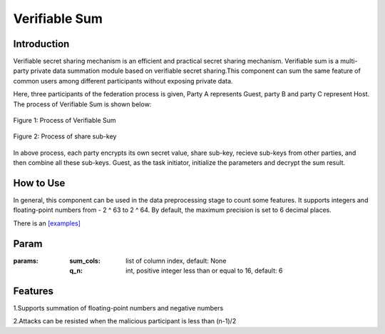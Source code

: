 Verifiable Sum
==================

Introduction
------------------

Verifiable secret sharing mechanism is an efficient and practical secret sharing mechanism. Verifiable sum is
a multi-party private data summation module based on verifiable secret sharing.This component can sum the same feature
of common users among different participants without exposing private data.

Here, three participants of the federation process is given, Party A represents Guest, party B and party C represent Host.
The process of Verifiable Sum is shown below:

.. figure:: images/verifiable_sum.png
   :align: center
   :width: 500

   Figure 1: Process of Verifiable Sum


.. figure:: images/share_sub-key.png
   :align: center
   :width: 500

   Figure 2: Process of share sub-key

In above process, each party encrypts its own secret value, share sub-key, recieve sub-keys from other parties,
and then combine all these sub-keys. Guest, as the task initiator, initialize the parameters and decrypt the sum result.

How to Use
-------------------

In general, this component can be used in the data preprocessing stage to count some features. It supports integers and
floating-point numbers from - 2 ^ 63 to 2 ^ 64. By default, the maximum precision is set to 6 decimal places.

There is an `[examples] <../../../../examples/pipeline/verifiable_sum/verifiable_sum_testsuite.json>`_

Param
-------------------

:params:

    :sum_cols: list of column index, default: None

    :q_n: int, positive integer less than or equal to 16, default: 6

Features
--------------------

1.Supports summation of floating-point numbers and negative numbers

2.Attacks can be resisted when the malicious participant is less than (n-1)/2
